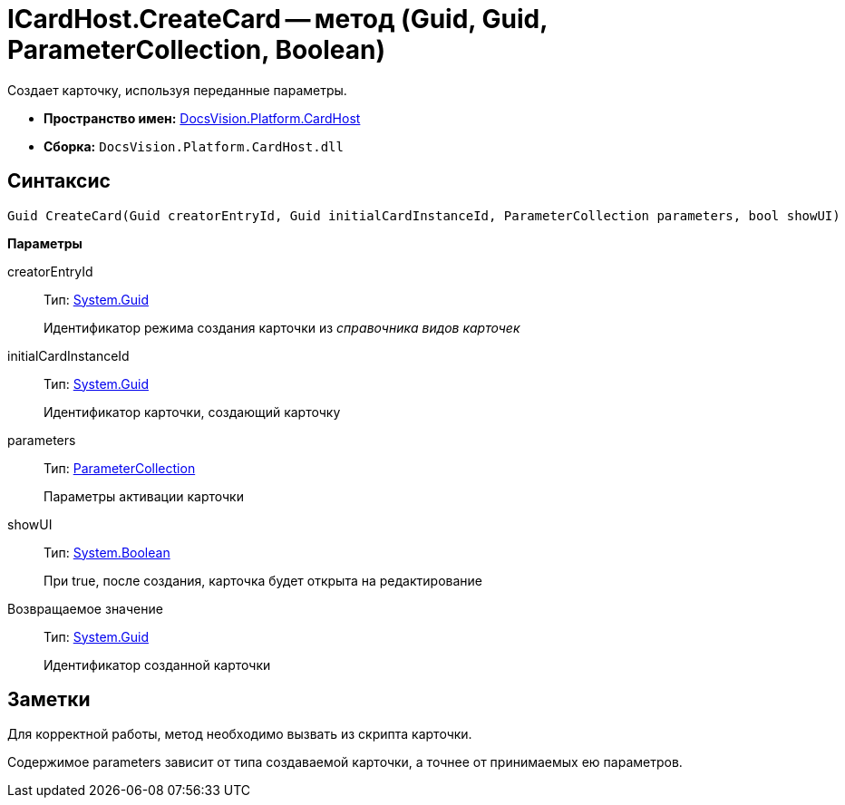 = ICardHost.CreateCard -- метод (Guid, Guid, ParameterCollection, Boolean)

Создает карточку, используя переданные параметры.

* *Пространство имен:* xref:api/DocsVision/Platform/CardHost/CardHost_NS.adoc[DocsVision.Platform.CardHost]
* *Сборка:* `DocsVision.Platform.CardHost.dll`

== Синтаксис

[source,csharp]
----
Guid CreateCard(Guid creatorEntryId, Guid initialCardInstanceId, ParameterCollection parameters, bool showUI)
----

*Параметры*

creatorEntryId::
Тип: http://msdn.microsoft.com/ru-ru/library/system.guid.aspx[System.Guid]
+
Идентификатор режима создания карточки из _справочника видов карточек_
initialCardInstanceId::
Тип: http://msdn.microsoft.com/ru-ru/library/system.guid.aspx[System.Guid]
+
Идентификатор карточки, создающий карточку
parameters::
Тип: xref:api/DocsVision/Platform/CardHost/ParameterCollection_CL.adoc[ParameterCollection]
+
Параметры активации карточки
showUI::
Тип: http://msdn.microsoft.com/ru-ru/library/system.boolean.aspx[System.Boolean]
+
При true, после создания, карточка будет открыта на редактирование

Возвращаемое значение::
Тип: http://msdn.microsoft.com/ru-ru/library/system.guid.aspx[System.Guid]
+
Идентификатор созданной карточки

== Заметки

Для корректной работы, метод необходимо вызвать из скрипта карточки.

Содержимое parameters зависит от типа создаваемой карточки, а точнее от принимаемых ею параметров.
